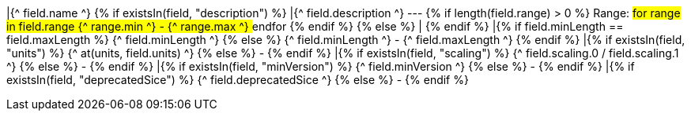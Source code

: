 |{^ field.name ^}
{% if existsIn(field, "description") %} 
|{^ field.description ^} --- {% if length(field.range) > 0 %} Range: ## for range in field.range {^ range.min ^} - {^ range.max ^} ## endfor {% endif %}
{% else %}
|
{% endif %}
|{% if field.minLength == field.maxLength %} {^ field.minLength ^} {% else %} {^ field.minLength ^} - {^ field.maxLength ^} {% endif %}
|{% if existsIn(field, "units") %} {^ at(units, field.units) ^} {% else %} - {% endif %}
|{% if existsIn(field, "scaling") %} {^ field.scaling.0 / field.scaling.1 ^} {% else %} - {% endif %}
|{% if existsIn(field, "minVersion") %} {^ field.minVersion ^} {% else %} - {% endif %}
|{% if existsIn(field, "deprecatedSice") %} {^ field.deprecatedSice ^} {% else %} - {% endif %}
